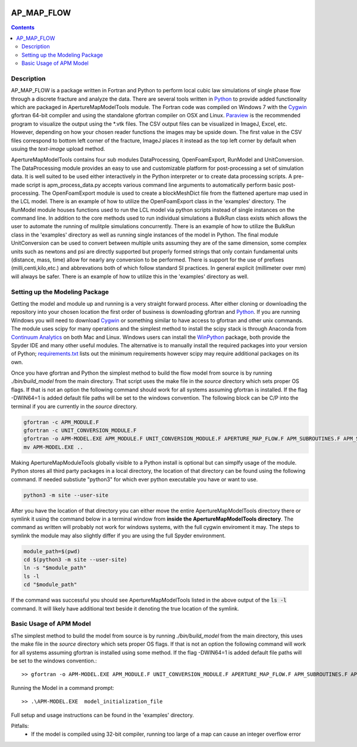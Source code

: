 .. image:: https://travis-ci.org/stadelmanma/netl-AP_MAP_FLOW.svg?branch=master
   :target: https://travis-ci.org/stadelmanma/netl-AP_MAP_FLOW

.. image:: https://codecov.io/gh/stadelmanma/netl-AP_MAP_FLOW/branch/master/graph/badge.svg
   :target: https://codecov.io/gh/stadelmanma/netl-AP_MAP_FLOW

AP_MAP_FLOW
===========

.. contents::


Description
-----------
AP_MAP_FLOW is a package written in Fortran and Python to perform local cubic law simulations of single phase flow through a discrete fracture and analyze the data. There are several tools written in `Python <https://www.python.org/>`_ to provide added functionality which are packaged in ApertureMapModelTools module. The Fortran code was compiled on Windows 7 with the `Cygwin <https://www.cygwin.com/>`_ gfortran 64-bit compiler and using the standalone gfortran compiler on OSX and Linux. `Paraview <http://www.paraview.org/>`_ is the recommended program to visualize the output using the \*.vtk files. The CSV output files can be visualized in ImageJ, Excel, etc. However, depending on how your chosen reader functions the images may be upside down. The first value in the CSV files correspond to bottom left corner of the fracture, ImageJ places it instead as the top left corner by default when usuing the `text-image` upload method. 


ApertureMapModelTools contains four sub modules DataProcessing, OpenFoamExport, RunModel and UnitConversion. The DataProcessing module provides an easy to use and customizable platform for post-processing a set of simulation data. It is well suited to be used either interactively in the Python interpreter or to create data processing scripts. A pre-made script is apm_process_data.py accepts various command line arguments to automatically perform basic post-processing. The OpenFoamExport module is used to create a blockMeshDict file from the flattened aperture map used in the LCL model. There is an example of how to utilize the OpenFoamExport class in the 'examples' directory. The RunModel module houses functions used to run the LCL model via python scripts instead of single instances on the command line. In addition to the core methods used to run individual simulations a BulkRun class exists which allows the user to automate the running of mulitple simulations concurrently. There is an example of how to utilize the BulkRun class in the 'examples' directory as well as running single instances of the model in Python. The final module UnitConversion can be used to convert between multiple units assuming they are of the same dimension, some complex units such as newtons and psi are directly supported but properly formed strings that only contain fundamental units (distance, mass, time) allow for nearly any conversion to be performed. There is support for the use of prefixes (milli,centi,kilo,etc.) and abbrevations both of which follow standard SI practices. In general explicit (millimeter over mm) will always be safer. There is an example of how to utilize this in the 'examples' directory as well. 

Setting up the Modeling Package
-------------------------------

Getting the model and module up and running is a very straight forward process. After either cloning or downloading the repository into your chosen location the first order of business is downloading gfortran and `Python <https://www.python.org/>`_. If you are running Windows you will need to download `Cygwin <https://www.cygwin.com/>`_ or something similar to have access to gfortran and other unix commands. The module uses scipy for many operations and the simplest method to install the scipy stack is through Anaconda from `Continuum Analytics <http://continuum.io/downloads#all?>`_ on both Mac and Linux. Windows users can install the `WinPython <http://winpython.github.io/>`_ package, both provide the Spyder IDE and many other useful modules. The alternative is to manually install the required packages into your version of Python; `requirements.txt <https://github.com/stadelmanma/netl-AP_MAP_FLOW/blob/master/requirements.tx/>`_ lists out the minimum requirements however scipy may require additional packages on its own.

Once you have gfortran and Python the simplest method to build the flow model from source is by running `./bin/build_model` from the main directory. That script uses the make file in the `source` directory which sets proper OS flags. If that is not an option the following command should work for all systems assuming gfortran is installed. If the flag -DWIN64=1 is added default file paths will be set to the windows convention. The following block can be C/P into the terminal if you are currently in the `source` directory.

.. code-block:: bash

    gfortran -c APM_MODULE.F
    gfortran -c UNIT_CONVERSION_MODULE.F
    gfortran -o APM-MODEL.EXE APM_MODULE.F UNIT_CONVERSION_MODULE.F APERTURE_MAP_FLOW.F APM_SUBROUTINES.F APM_SOLVER.F APM_FLOW.F APM_OUTPUT.F -O2 -fimplicit-none -fwhole-file -fcheck=all -std=f2008 -pedantic -fbacktrace -cpp -DWIN64=0 -Wall -Wline-truncation -Wcharacter-truncation -Wsurprising -Waliasing -Wunused-parameter
    mv APM-MODEL.EXE ..



Making ApertureMapModuleTools globally visible to a Python install is optional but can simplfy usage of the module. Python stores all third party packages in a local directory, the location of that directory can be found using the following command. If needed substiute "python3" for which ever python executable you have or want to use.  

.. code-block:: bash

    python3 -m site --user-site

After you have the location of that directory you can either move the entire ApertureMapModelTools directory there or symlink it using the command below in a terminal window from **inside the ApertureMapModelTools directory**. The command as written will probably not work for windows systems, with the full cygwin enviroment it may. The steps to symlink the module may also slightly differ if you are using the full Spyder environment. 

.. code-block:: bash

    module_path=$(pwd)
    cd $(python3 -m site --user-site)
    ln -s "$module_path"
    ls -l
    cd "$module_path"

If the command was successful you should see ApertureMapModelTools listed in the above output of the :code:`ls -l` command. It will likely have additional text beside it denoting the true location of the symlink.


Basic Usage of APM Model
------------------------
sThe simplest method to build the model from source is by running `./bin/build_model` from the main directory, this uses the make file in the `source` directory which sets proper OS flags. If that is not an option the following command will work for all systems assuming gfortran is installed using some method. If the flag -DWIN64=1 is added default file paths will be set to the windows convention.::

    >> gfortran -o APM-MODEL.EXE APM_MODULE.F UNIT_CONVERSION_MODULE.F APERTURE_MAP_FLOW.F APM_SUBROUTINES.F APM_SOLVER.F APM_FLOW.F APM_OUTPUT.F -O2 -fimplicit-none -Wall -Wline-truncation -Wcharacter-truncation -Wsurprising -Waliasing -Wunused-parameter -fwhole-file -fcheck=all -std=f2008 -pedantic -fbacktrace


Running the Model in a command prompt::

    >> .\APM-MODEL.EXE  model_initialization_file

Full setup and usage instructions can be found in the 'examples' directory.

Pitfalls:
    * If the model is compiled using 32-bit compiler, running too large of a map can cause an integer overflow error



